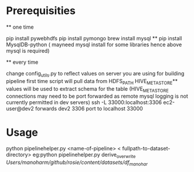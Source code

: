 * Prerequisities
    ** one time

        pip install pywebhdfs
        pip install pymongo
        brew install mysql **
        pip install MysqlDB-python ( mayneed mysql install for some libraries hence above mysql is required)

    ** every time
    
        change config_utils.py to reflect values on server you are using for building pipeline first time
        script will pull data from HDFS_PATH
        HIVE_METASTORE** values will be used to extract schema for the table
        (HIVE_METASTORE connections may need to be  port forwarded as remote mysql logging is not currently permitted in dev servers)
        ssh -L 33000:localhost:3306 ec2-user@dev2 forwards dev2 3306 port to localhost 33000


* Usage
     python pipelinehelper.py <name-of-pipeline> < fullpath-to-dataset-directory>
     eg:python pipelinehelper.py derive_overwrite  /Users/manoharm/github/rosie/content/datasets/df_manohar/
